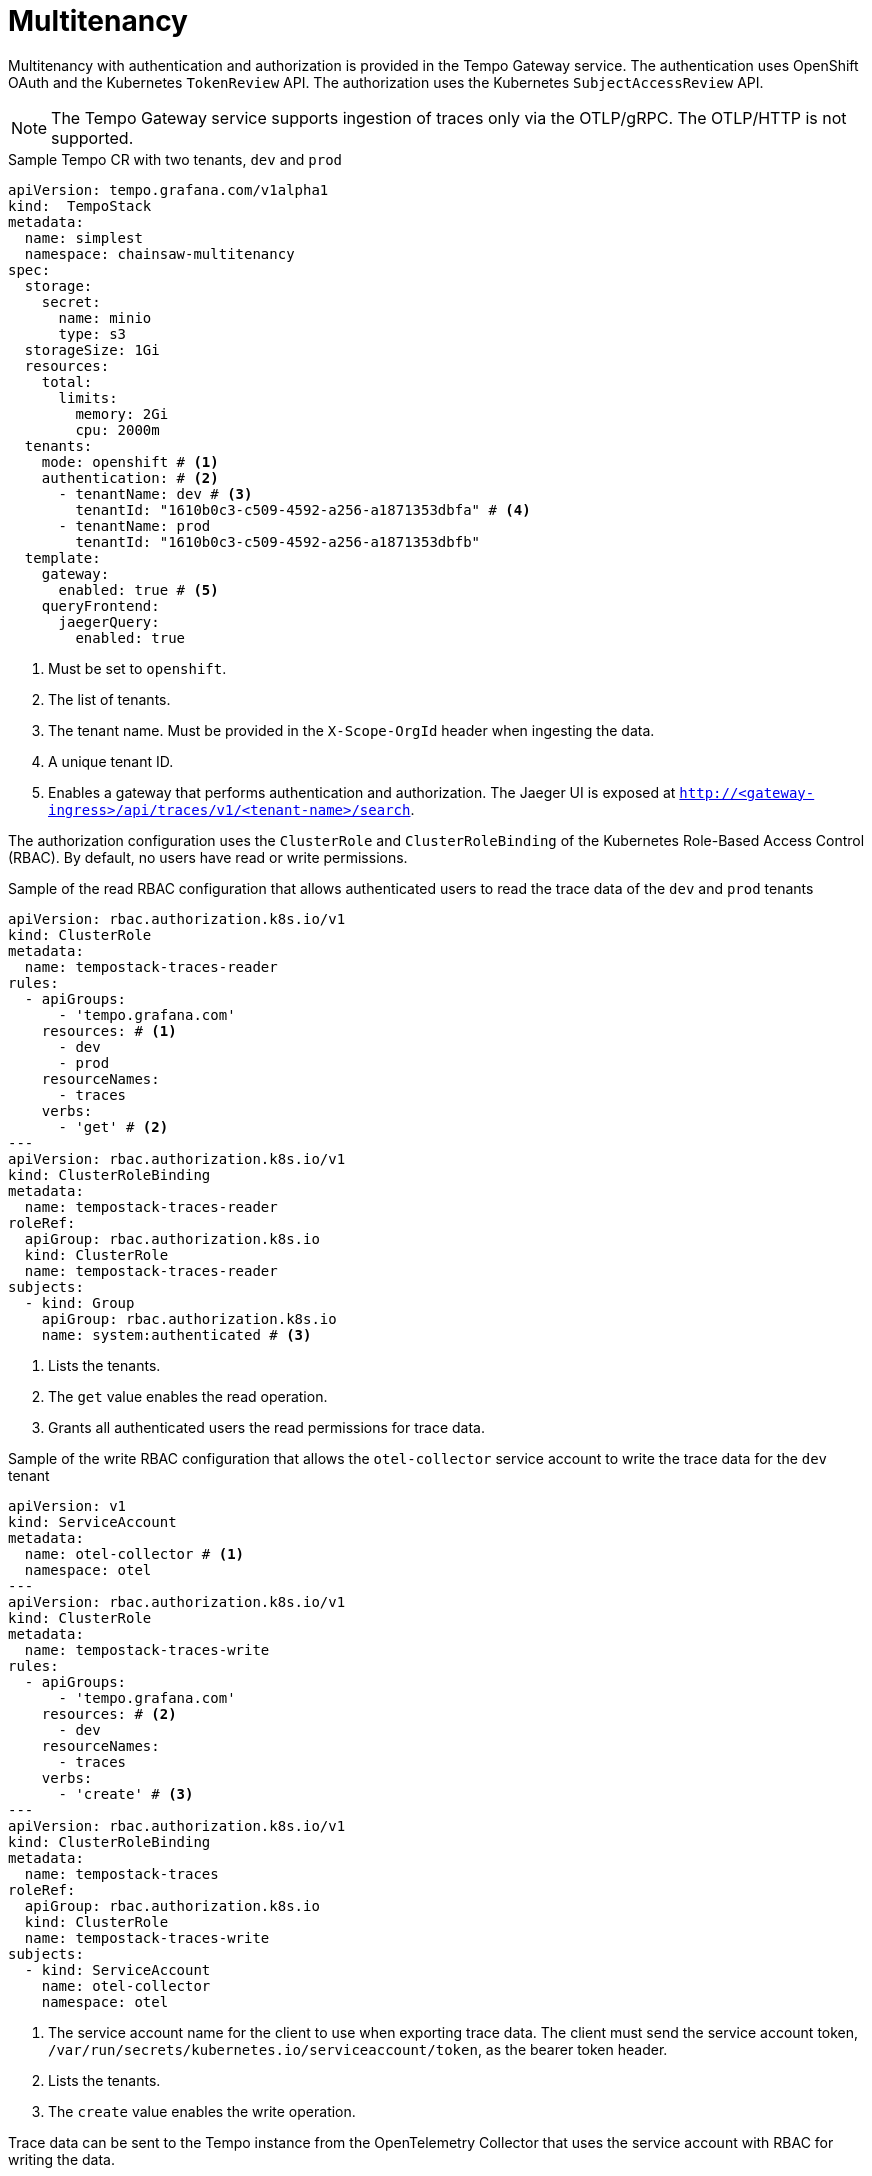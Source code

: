// Module included in the following assemblies:
//
// * observability/distr_tracing/distr_tracing_tempo/distr-tracing-tempo-configuring.adoc

:_mod-docs-content-type: REFERENCE
[id="distr-tracing-tempo-config-multitenancy_{context}"]
= Multitenancy

Multitenancy with authentication and authorization is provided in the Tempo Gateway service.
The authentication uses OpenShift OAuth and the Kubernetes `TokenReview` API. The authorization uses the Kubernetes `SubjectAccessReview` API.

[NOTE]
====
The Tempo Gateway service supports ingestion of traces only via the OTLP/gRPC. The OTLP/HTTP is not supported.
====

.Sample Tempo CR with two tenants, `dev` and `prod`
[source,yaml]
----
apiVersion: tempo.grafana.com/v1alpha1
kind:  TempoStack
metadata:
  name: simplest
  namespace: chainsaw-multitenancy
spec:
  storage:
    secret:
      name: minio
      type: s3
  storageSize: 1Gi
  resources:
    total:
      limits:
        memory: 2Gi
        cpu: 2000m
  tenants:
    mode: openshift # <1>
    authentication: # <2>
      - tenantName: dev # <3>
        tenantId: "1610b0c3-c509-4592-a256-a1871353dbfa" # <4>
      - tenantName: prod
        tenantId: "1610b0c3-c509-4592-a256-a1871353dbfb"
  template:
    gateway:
      enabled: true # <5>
    queryFrontend:
      jaegerQuery:
        enabled: true
----

<1> Must be set to `openshift`.
<2> The list of tenants.
<3> The tenant name. Must be provided in the `X-Scope-OrgId` header when ingesting the data.
<4> A unique tenant ID.
<5> Enables a gateway that performs authentication and authorization. The Jaeger UI is exposed at `http://<gateway-ingress>/api/traces/v1/<tenant-name>/search`.

The authorization configuration uses the `ClusterRole` and `ClusterRoleBinding` of the Kubernetes Role-Based Access Control (RBAC). By default, no users have read or write permissions.

.Sample of the read RBAC configuration that allows authenticated users to read the trace data of the `dev` and `prod` tenants
[source,yaml]
----
apiVersion: rbac.authorization.k8s.io/v1
kind: ClusterRole
metadata:
  name: tempostack-traces-reader
rules:
  - apiGroups:
      - 'tempo.grafana.com'
    resources: # <1>
      - dev
      - prod
    resourceNames:
      - traces
    verbs:
      - 'get' # <2>
---
apiVersion: rbac.authorization.k8s.io/v1
kind: ClusterRoleBinding
metadata:
  name: tempostack-traces-reader
roleRef:
  apiGroup: rbac.authorization.k8s.io
  kind: ClusterRole
  name: tempostack-traces-reader
subjects:
  - kind: Group
    apiGroup: rbac.authorization.k8s.io
    name: system:authenticated # <3>
----

<1> Lists the tenants.
<2> The `get` value enables the read operation.
<3> Grants all authenticated users the read permissions for trace data.

.Sample of the write RBAC configuration that allows the `otel-collector` service account to write the trace data for the `dev` tenant
[source,yaml]
----
apiVersion: v1
kind: ServiceAccount
metadata:
  name: otel-collector # <1>
  namespace: otel
---
apiVersion: rbac.authorization.k8s.io/v1
kind: ClusterRole
metadata:
  name: tempostack-traces-write
rules:
  - apiGroups:
      - 'tempo.grafana.com'
    resources: # <2>
      - dev
    resourceNames:
      - traces
    verbs:
      - 'create' # <3>
---
apiVersion: rbac.authorization.k8s.io/v1
kind: ClusterRoleBinding
metadata:
  name: tempostack-traces
roleRef:
  apiGroup: rbac.authorization.k8s.io
  kind: ClusterRole
  name: tempostack-traces-write
subjects:
  - kind: ServiceAccount
    name: otel-collector
    namespace: otel
----
<1> The service account name for the client to use when exporting trace data. The client must send the service account token, `/var/run/secrets/kubernetes.io/serviceaccount/token`, as the bearer token header.
<2> Lists the tenants.
<3> The `create` value enables the write operation.

Trace data can be sent to the Tempo instance from the OpenTelemetry Collector that uses the service account with RBAC for writing the data.

.Sample OpenTelemetry CR configuration
[source,yaml]
----
apiVersion: opentelemetry.io/v1alpha1
kind: OpenTelemetryCollector
metadata:
  name: cluster-collector
  namespace: tracing-system
spec:
  mode: deployment
  serviceAccount: otel-collector
  config: |
      extensions:
        bearertokenauth:
          filename: "/var/run/secrets/kubernetes.io/serviceaccount/token"
      exporters:
        otlp/dev:
          endpoint: tempo-simplest-gateway.tempo.svc.cluster.local:8090
          tls:
            insecure: false
            ca_file: "/var/run/secrets/kubernetes.io/serviceaccount/service-ca.crt"
          auth:
            authenticator: bearertokenauth
          headers:
            X-Scope-OrgID: "dev"
      service:
        extensions: [bearertokenauth]
        pipelines:
          traces:
            exporters: [otlp/dev]
----
